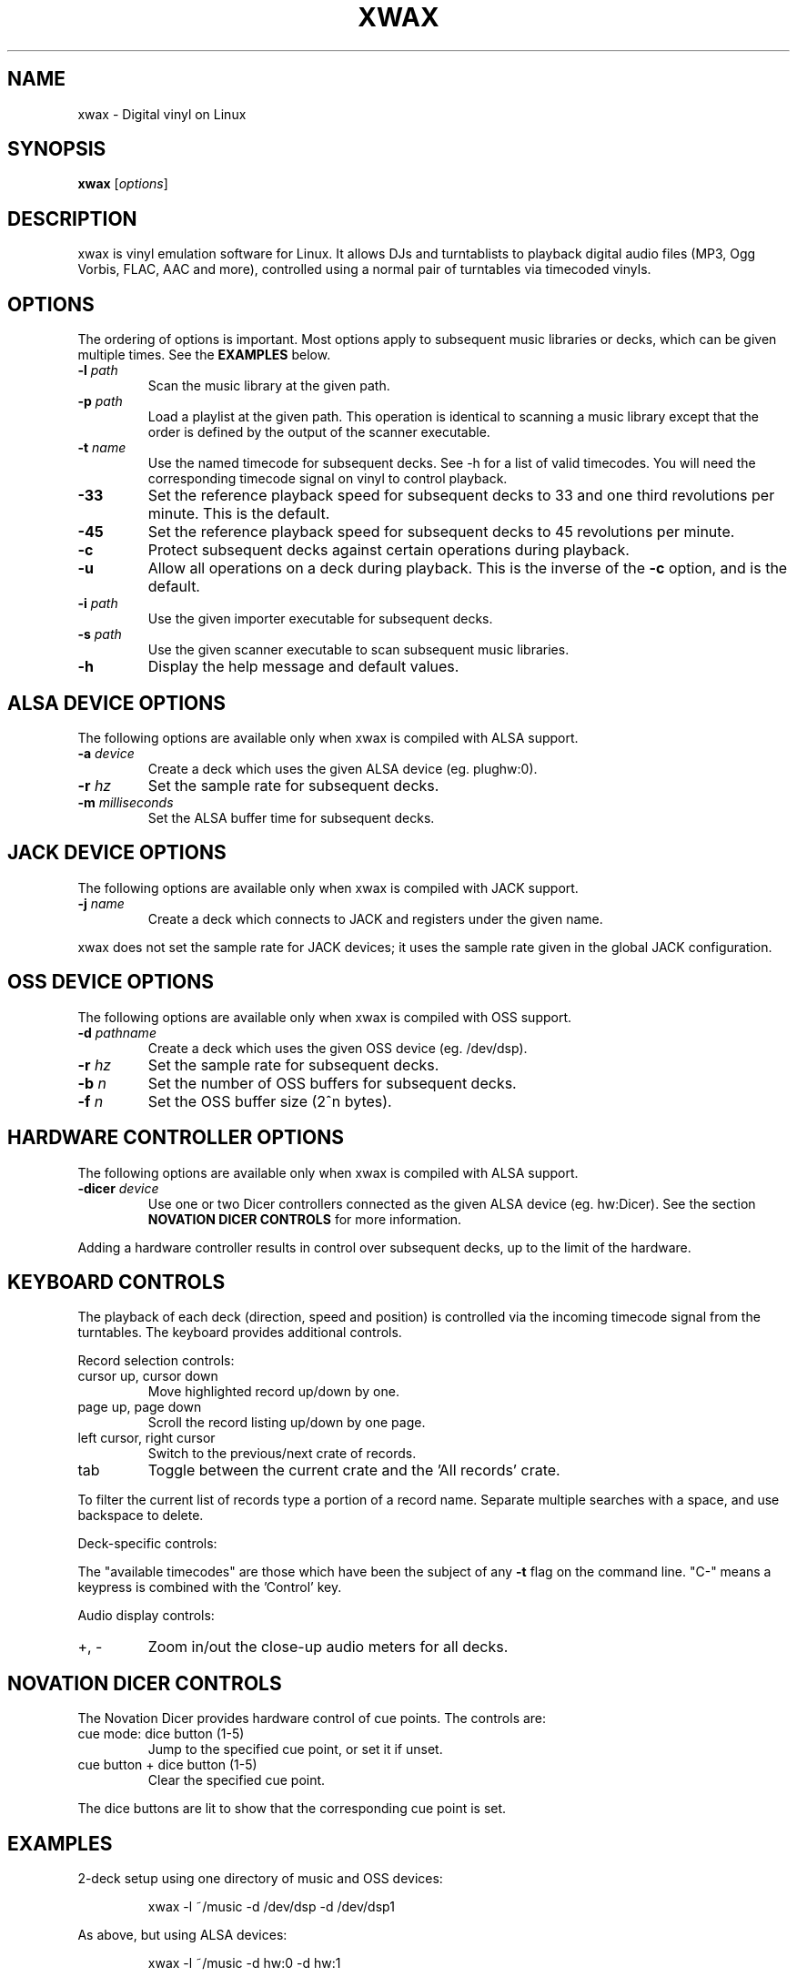 .TH XWAX "1"

.SH NAME
xwax \- Digital vinyl on Linux

.SH SYNOPSIS
.B xwax
[\fIoptions\fR]

.SH DESCRIPTION

.P
xwax is vinyl emulation software for Linux. It allows DJs and
turntablists to playback digital audio files (MP3, Ogg Vorbis, FLAC,
AAC and more), controlled using a normal pair of turntables via
timecoded vinyls.

.SH OPTIONS

.P
The ordering of options is important. Most options apply to
subsequent music libraries or decks, which can be given multiple times.
See the
.B EXAMPLES
below.

.TP
.B \-l \fIpath\fR
Scan the music library at the given path.

.TP
.B \-p \fIpath\fR
Load a playlist at the given path. This operation is identical to
scanning a music library except that the order is defined by the
output of the scanner executable.

.TP
.B \-t \fIname\fR
Use the named timecode for subsequent decks. See \-h for a list of
valid timecodes. You will need the corresponding timecode signal on
vinyl to control playback.

.TP
.B \-33
Set the reference playback speed for subsequent decks to 33 and one
third revolutions per minute. This is the default.

.TP
.B \-45
Set the reference playback speed for subsequent decks to 45
revolutions per minute.

.TP
.B \-c
Protect subsequent decks against certain operations during
playback.

.TP
.B \-u
Allow all operations on a deck during playback. This is the inverse
of the
.B \-c
option, and is the default.

.TP
.B \-i \fIpath\fR
Use the given importer executable for subsequent decks.

.TP
.B \-s \fIpath\fR
Use the given scanner executable to scan subsequent music libraries.

.TP
.B \-h
Display the help message and default values.

.SH "ALSA DEVICE OPTIONS"

.P
The following options are available only when xwax is compiled with
ALSA support.

.TP
.B \-a \fIdevice\fR
Create a deck which uses the given ALSA device (eg. plughw:0).

.TP
.B \-r \fIhz\fR
Set the sample rate for subsequent decks.

.TP
.B \-m \fImilliseconds\fR
Set the ALSA buffer time for subsequent decks.

.SH "JACK DEVICE OPTIONS"

.P
The following options are available only when xwax is compiled with
JACK support.

.TP
.B \-j \fIname\fR
Create a deck which connects to JACK and registers under the given
name.

.P
xwax does not set the sample rate for JACK devices; it uses the sample
rate given in the global JACK configuration.

.SH "OSS DEVICE OPTIONS"

.P
The following options are available only when xwax is compiled with
OSS support.

.TP
.B \-d \fIpathname\fR
Create a deck which uses the given OSS device (eg. /dev/dsp).

.TP
.B \-r \fIhz\fR
Set the sample rate for subsequent decks.

.TP
.B \-b \fIn\fR
Set the number of OSS buffers for subsequent decks.

.TP
.B \-f \fIn\fR
Set the OSS buffer size (2^n bytes).

.SH HARDWARE CONTROLLER OPTIONS

.P
The following options are available only when xwax is compiled
with ALSA support.

.TP
.B \-dicer \fIdevice\fR
Use one or two Dicer controllers connected as the given ALSA device
(eg. hw:Dicer). See the section
.B NOVATION DICER CONTROLS
for more information.

.P
Adding a hardware controller results in control over subsequent decks,
up to the limit of the hardware.

.SH KEYBOARD CONTROLS

.P
The playback of each deck (direction, speed and position) is
controlled via the incoming timecode signal from the turntables.
The keyboard provides additional controls.

.P
Record selection controls:

.TP
cursor up, cursor down
Move highlighted record up/down by one.

.TP
page up, page down
Scroll the record listing up/down by one page.

.TP
left cursor, right cursor
Switch to the previous/next crate of records.

.TP
tab
Toggle between the current crate and the 'All records' crate.

.P
To filter the current list of records type a portion of a record
name. Separate multiple searches with a space, and use backspace to
delete.

.P
Deck-specific controls:

.TS
l l l l.
Deck 0	Deck 1	Deck 2
F1	F5	F9	Load currently selected track to this deck
F2	F6	F10	Reset start of track to the current position
F3	F7	F11	Toggle timecode control on/off
C-F3	C-F7	C-F11	Cycle between available timecodes
.TE

.P
The "available timecodes" are those which have been the subject of any
.B \-t
flag on the command line. "C-" means a keypress is combined with
the 'Control' key.

Audio display controls:

.TP
+, \-
Zoom in/out the close-up audio meters for all decks.

.SH NOVATION DICER CONTROLS

.P
The Novation Dicer provides hardware control of cue points. The controls
are:

.TP
cue mode: dice button (1-5)
Jump to the specified cue point, or set it if unset.

.TP
cue button + dice button (1-5)
Clear the specified cue point.

.P
The dice buttons are lit to show that the corresponding cue point is
set.

.SH EXAMPLES

.P
2-deck setup using one directory of music and OSS devices:
.sp
.RS
xwax \-l ~/music \-d /dev/dsp \-d /dev/dsp1
.RE

.P
As above, but using ALSA devices:
.sp
.RS
xwax \-l ~/music \-d hw:0 \-d hw:1
.RE

.P
2-deck setup using a different timecode on each deck:
.sp
.RS
xwax \-l ~/music \-t serato_2a \-d hw:0 \-t mixvibes_v2 \-d hw:1
.RE

.P
As above, but with the second deck at 45 RPM:
.sp
.RS
xwax \-l ~/music \-t serato_2a \-d hw:0 \-t mixvibes_v2 \-45 \-d hw:1
.RE

.P
Default to the same timecode, but allow switching at runtime:
.sp
.RS
xwax \-l ~/music \-t serato_2a \-t mixvibes_v2 \-d hw:0 \-d hw:1
.RE

.P
3-deck setup with the third deck at a higher sample rate:
.sp
.RS
xwax \-l ~/music \-r 48000 \-a hw:0 \-a hw:1 \-r 96000 \-a hw:2
.RE

.P
Using all three device types simultaneously, one deck on each:
.sp
.RS
xwax \-l ~/music \-a hw:0 \-d /dev/dsp1 \-j jack0
.RE

.P
Scan multiple music libraries:
.sp
.RS
xwax \-l ~/music \-l ~/sounds \-l ~/mixes \-a hw:0
.RE

.P
Scan a second music library using a custom script:
.sp
.RS
xwax \-l ~/music \-i ./custom-scan \-l ~/sounds \-a hw:0
.RE

.P
Control two decks with Dicer hardware:
.sp
.RS
xwax \-dicer hw:Dicer \-a hw:0 \-a hw:1
.RE

.SH HOMEPAGE
http://www.xwax.co.uk/

.SH AUTHOR
Mark Hills <mark@pogo.org.uk>
